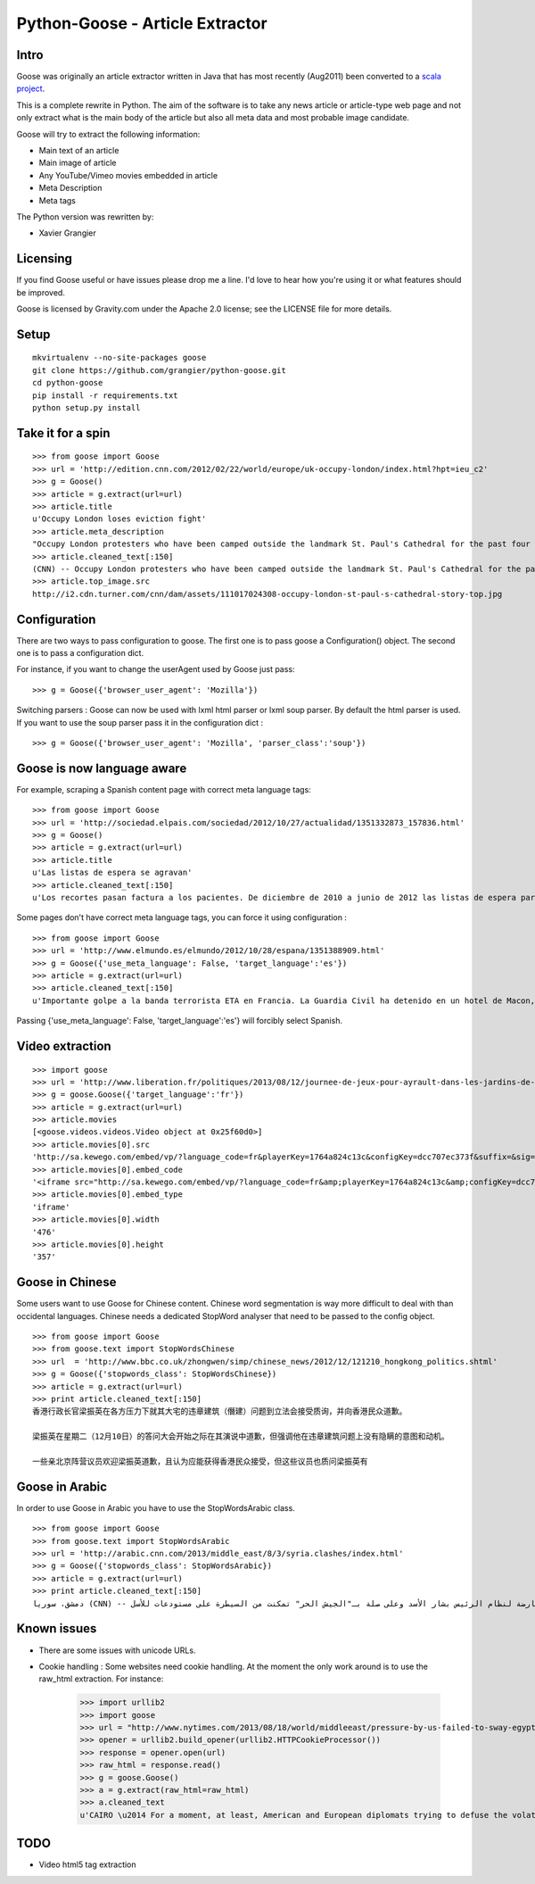 Python-Goose - Article Extractor |Build Status|
===============================================

Intro
-----

Goose was originally an article extractor written in Java that has most
recently (Aug2011) been converted to a `scala project <https://github.com/GravityLabs/goose>`_.

This is a complete rewrite in Python. The aim of the software is to
take any news article or article-type web page and not only extract what
is the main body of the article but also all meta data and most probable
image candidate.

Goose will try to extract the following information:

-  Main text of an article
-  Main image of article
-  Any YouTube/Vimeo movies embedded in article
-  Meta Description
-  Meta tags

The Python version was rewritten by:

-  Xavier Grangier

Licensing
---------

If you find Goose useful or have issues please drop me a line. I'd love
to hear how you're using it or what features should be improved.

Goose is licensed by Gravity.com under the Apache 2.0 license; see the
LICENSE file for more details.

Setup
-----

::

    mkvirtualenv --no-site-packages goose
    git clone https://github.com/grangier/python-goose.git
    cd python-goose
    pip install -r requirements.txt
    python setup.py install

Take it for a spin
------------------

::

    >>> from goose import Goose
    >>> url = 'http://edition.cnn.com/2012/02/22/world/europe/uk-occupy-london/index.html?hpt=ieu_c2'
    >>> g = Goose()
    >>> article = g.extract(url=url)
    >>> article.title
    u'Occupy London loses eviction fight'
    >>> article.meta_description
    "Occupy London protesters who have been camped outside the landmark St. Paul's Cathedral for the past four months lost their court bid to avoid eviction Wednesday in a decision made by London's Court of Appeal."
    >>> article.cleaned_text[:150]
    (CNN) -- Occupy London protesters who have been camped outside the landmark St. Paul's Cathedral for the past four months lost their court bid to avoi
    >>> article.top_image.src
    http://i2.cdn.turner.com/cnn/dam/assets/111017024308-occupy-london-st-paul-s-cathedral-story-top.jpg

Configuration
-------------

There are two ways to pass configuration to goose. The first one is to
pass goose a Configuration() object. The second one is to pass a
configuration dict.

For instance, if you want to change the userAgent used by Goose just
pass:

::

    >>> g = Goose({'browser_user_agent': 'Mozilla'})

Switching parsers : Goose can now be used with lxml html parser or lxml
soup parser. By default the html parser is used. If you want to use the
soup parser pass it in the configuration dict :

::

    >>> g = Goose({'browser_user_agent': 'Mozilla', 'parser_class':'soup'})

Goose is now language aware
---------------------------

For example, scraping a Spanish content page with correct meta language
tags:

::

    >>> from goose import Goose
    >>> url = 'http://sociedad.elpais.com/sociedad/2012/10/27/actualidad/1351332873_157836.html'
    >>> g = Goose()
    >>> article = g.extract(url=url)
    >>> article.title
    u'Las listas de espera se agravan'
    >>> article.cleaned_text[:150]
    u'Los recortes pasan factura a los pacientes. De diciembre de 2010 a junio de 2012 las listas de espera para operarse aumentaron un 125%. Hay m\xe1s ciudad'

Some pages don't have correct meta language tags, you can force it using
configuration :

::

    >>> from goose import Goose
    >>> url = 'http://www.elmundo.es/elmundo/2012/10/28/espana/1351388909.html'
    >>> g = Goose({'use_meta_language': False, 'target_language':'es'})
    >>> article = g.extract(url=url)
    >>> article.cleaned_text[:150]
    u'Importante golpe a la banda terrorista ETA en Francia. La Guardia Civil ha detenido en un hotel de Macon, a 70 kil\xf3metros de Lyon, a Izaskun Lesaka y '

Passing {'use\_meta\_language': False, 'target\_language':'es'} will
forcibly select Spanish.


Video extraction
----------------

::

    >>> import goose
    >>> url = 'http://www.liberation.fr/politiques/2013/08/12/journee-de-jeux-pour-ayrault-dans-les-jardins-de-matignon_924350'
    >>> g = goose.Goose({'target_language':'fr'})
    >>> article = g.extract(url=url)
    >>> article.movies
    [<goose.videos.videos.Video object at 0x25f60d0>]
    >>> article.movies[0].src
    'http://sa.kewego.com/embed/vp/?language_code=fr&playerKey=1764a824c13c&configKey=dcc707ec373f&suffix=&sig=9bc77afb496s&autostart=false'
    >>> article.movies[0].embed_code
    '<iframe src="http://sa.kewego.com/embed/vp/?language_code=fr&amp;playerKey=1764a824c13c&amp;configKey=dcc707ec373f&amp;suffix=&amp;sig=9bc77afb496s&amp;autostart=false" frameborder="0" scrolling="no" width="476" height="357"/>'
    >>> article.movies[0].embed_type
    'iframe'
    >>> article.movies[0].width
    '476'
    >>> article.movies[0].height
    '357'


Goose in Chinese
----------------

Some users want to use Goose for Chinese content. Chinese word
segmentation is way more difficult to deal with than occidental
languages. Chinese needs a dedicated StopWord analyser that need to be
passed to the config object.

::

    >>> from goose import Goose
    >>> from goose.text import StopWordsChinese
    >>> url  = 'http://www.bbc.co.uk/zhongwen/simp/chinese_news/2012/12/121210_hongkong_politics.shtml'
    >>> g = Goose({'stopwords_class': StopWordsChinese})
    >>> article = g.extract(url=url)
    >>> print article.cleaned_text[:150]
    香港行政长官梁振英在各方压力下就其大宅的违章建筑（僭建）问题到立法会接受质询，并向香港民众道歉。

    梁振英在星期二（12月10日）的答问大会开始之际在其演说中道歉，但强调他在违章建筑问题上没有隐瞒的意图和动机。

    一些亲北京阵营议员欢迎梁振英道歉，且认为应能获得香港民众接受，但这些议员也质问梁振英有

Goose in Arabic
---------------

In order to use Goose in Arabic you have to use the StopWordsArabic
class.

::

    >>> from goose import Goose
    >>> from goose.text import StopWordsArabic
    >>> url = 'http://arabic.cnn.com/2013/middle_east/8/3/syria.clashes/index.html'
    >>> g = Goose({'stopwords_class': StopWordsArabic})
    >>> article = g.extract(url=url)
    >>> print article.cleaned_text[:150]
    دمشق، سوريا (CNN) -- أكدت جهات سورية معارضة أن فصائل مسلحة معارضة لنظام الرئيس بشار الأسد وعلى صلة بـ"الجيش الحر" تمكنت من السيطرة على مستودعات للأسل

Known issues
------------

- There are some issues with unicode URLs.
- Cookie handling : Some websites need cookie handling. At the moment the only work around is to use the raw_html extraction. For instance:

    >>> import urllib2
    >>> import goose
    >>> url = "http://www.nytimes.com/2013/08/18/world/middleeast/pressure-by-us-failed-to-sway-egypts-leaders.html?hp"
    >>> opener = urllib2.build_opener(urllib2.HTTPCookieProcessor())
    >>> response = opener.open(url)
    >>> raw_html = response.read()
    >>> g = goose.Goose()
    >>> a = g.extract(raw_html=raw_html)
    >>> a.cleaned_text
    u'CAIRO \u2014 For a moment, at least, American and European diplomats trying to defuse the volatile standoff in Egypt thought they had a breakthrough.\n\nAs t'

TODO
----

-  Video html5 tag extraction


.. |Build Status| image:: https://travis-ci.org/grangier/python-goose.png?branch=develop   :target: https://travis-ci.org/grangier/python-goose

